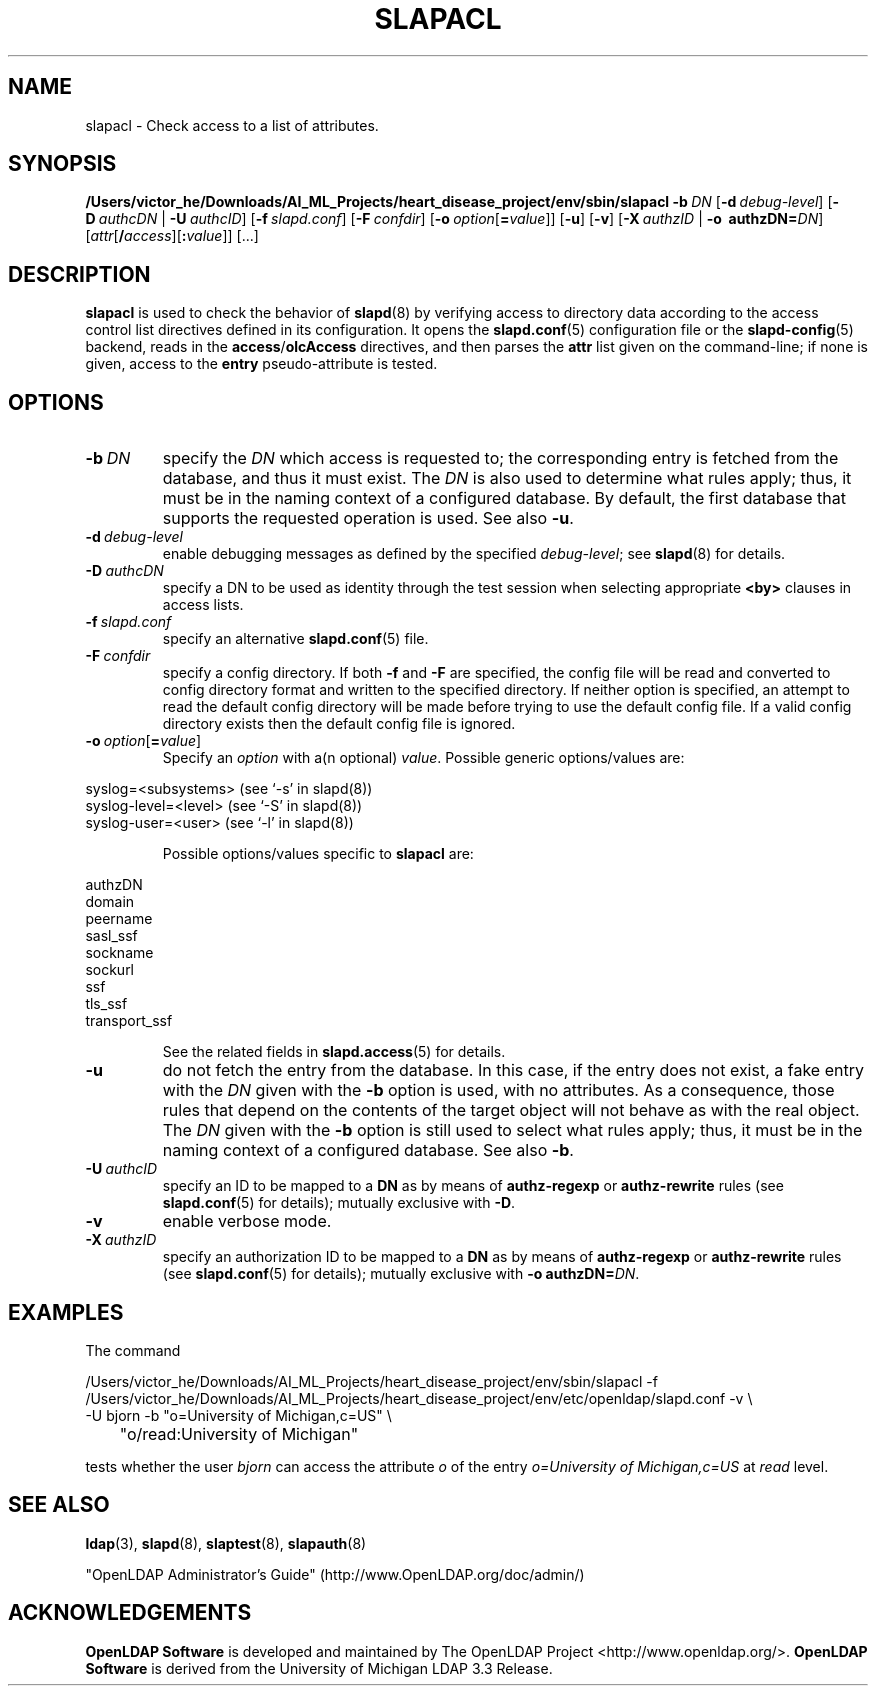 .lf 1 stdin
.TH SLAPACL 8C "2023/02/08" "OpenLDAP 2.6.4"
.\" Copyright 2004-2022 The OpenLDAP Foundation All Rights Reserved.
.\" Copying restrictions apply.  See COPYRIGHT/LICENSE.
.\" $OpenLDAP$
.SH NAME
slapacl \- Check access to a list of attributes.
.SH SYNOPSIS
.B /Users/victor_he/Downloads/AI_ML_Projects/heart_disease_project/env/sbin/slapacl
.BI \-b \ DN
[\c
.BI \-d \ debug-level\fR]
[\c
.BI \-D \ authcDN\ \fR|
.BI \-U \ authcID\fR]
[\c
.BI \-f \ slapd.conf\fR]
[\c
.BI \-F \ confdir\fR]
[\c
.BI \-o \ option\fR[ = value\fR]]
[\c
.BR \-u ]
[\c
.BR \-v ]
[\c
.BI \-X \ authzID\ \fR|
.BI "\-o \ authzDN=" DN\fR]
[\c
.IR attr [\fB/\fI access ][\fB:\fI value ]]\fR\ [...]
.LP
.SH DESCRIPTION
.LP
.B slapacl
is used to check the behavior of 
.BR slapd (8) 
by verifying access to directory data according to the access control list
directives defined in its configuration.
.
It opens the
.BR slapd.conf (5)
configuration file or the 
.BR slapd\-config (5) 
backend, reads in the  
.BR access / olcAccess
directives, and then parses the 
.B attr
list given on the command-line; if none is given, access to the
.B entry
pseudo-attribute is tested.
.LP
.SH OPTIONS
.TP
.BI \-b \ DN
specify the 
.I DN 
which access is requested to; the corresponding entry is fetched 
from the database, and thus it must exist.
The
.I DN
is also used to determine what rules apply; thus, it must be
in the naming context of a configured database. By default, the first
database that supports the requested operation is used.  See also
.BR \-u .

.TP
.BI \-d \ debug-level
enable debugging messages as defined by the specified
.IR debug-level ;
see
.BR slapd (8)
for details.
.TP
.BI \-D \ authcDN
specify a DN to be used as identity through the test session
when selecting appropriate
.B <by> 
clauses in access lists.
.TP
.BI \-f \ slapd.conf
specify an alternative
.BR slapd.conf (5)
file.
.TP
.BI \-F \ confdir
specify a config directory.
If both
.B \-f
and
.B \-F
are specified, the config file will be read and converted to
config directory format and written to the specified directory.
If neither option is specified, an attempt to read the
default config directory will be made before trying to use the default
config file. If a valid config directory exists then the
default config file is ignored.
.TP
.BI \-o \ option\fR[ = value\fR]
Specify an
.I option
with a(n optional)
.IR value .
Possible generic options/values are:
.LP
.nf
              syslog=<subsystems>  (see `\-s' in slapd(8))
              syslog\-level=<level> (see `\-S' in slapd(8))
              syslog\-user=<user>   (see `\-l' in slapd(8))

.fi
.RS
Possible options/values specific to
.B slapacl
are:
.RE
.nf

              authzDN
              domain
              peername
              sasl_ssf
              sockname
              sockurl
              ssf
              tls_ssf
              transport_ssf

.fi
.RS
See the related fields in
.BR slapd.access (5)
for details.
.RE
.TP
.BI \-u
do not fetch the entry from the database.
In this case, if the entry does not exist, a fake entry with the
.I DN
given with the
.B \-b
option is used, with no attributes.
As a consequence, those rules that depend on the contents 
of the target object will not behave as with the real object.
The
.I DN
given with the
.B \-b
option is still used to select what rules apply; thus, it must be
in the naming context of a configured database.
See also
.BR \-b .
.TP
.BI \-U \ authcID
specify an ID to be mapped to a 
.B DN 
as by means of 
.B authz\-regexp
or
.B authz\-rewrite
rules (see 
.BR slapd.conf (5)
for details); mutually exclusive with
.BR \-D .
.TP
.B \-v
enable verbose mode.
.TP
.BI \-X \ authzID
specify an authorization ID to be mapped to a
.B DN
as by means of
.B authz\-regexp
or
.B authz\-rewrite
rules (see
.BR slapd.conf (5)
for details); mutually exclusive with \fB\-o\fP \fBauthzDN=\fIDN\fR.
.SH EXAMPLES
The command
.LP
.nf
.ft tt
	/Users/victor_he/Downloads/AI_ML_Projects/heart_disease_project/env/sbin/slapacl \-f /Users/victor_he/Downloads/AI_ML_Projects/heart_disease_project/env/etc/openldap/slapd.conf \-v \\
            \-U bjorn \-b "o=University of Michigan,c=US" \\
	    "o/read:University of Michigan"

.ft
.fi
tests whether the user
.I bjorn
can access the attribute 
.I o
of the entry
.I o=University of Michigan,c=US
at
.I read
level.
.SH "SEE ALSO"
.BR ldap (3),
.BR slapd (8),
.BR slaptest (8),
.BR slapauth (8)
.LP
"OpenLDAP Administrator's Guide" (http://www.OpenLDAP.org/doc/admin/)
.SH ACKNOWLEDGEMENTS
.lf 1 ./../Project
.\" Shared Project Acknowledgement Text
.B "OpenLDAP Software"
is developed and maintained by The OpenLDAP Project <http://www.openldap.org/>.
.B "OpenLDAP Software"
is derived from the University of Michigan LDAP 3.3 Release.  
.lf 206 stdin
